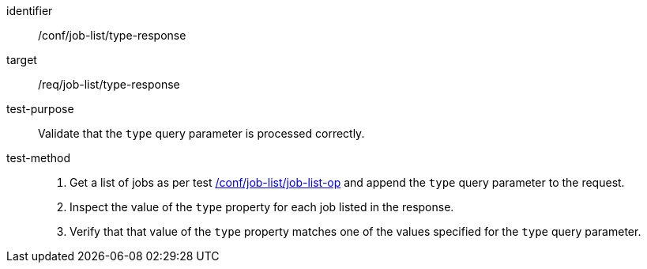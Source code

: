[[ats_job-list_type-response]]

[abstract_test]
====
[%metadata]
identifier:: /conf/job-list/type-response
target:: /req/job-list/type-response
test-purpose:: Validate that the `type` query parameter is processed correctly.
test-method::
+
--
1. Get a list of jobs as per test <<ats_job-list_job-list-op,/conf/job-list/job-list-op>> and append the `type` query parameter to the request.

2. Inspect the value of the `type` property for each job listed in the response.

3. Verify that that value of the `type` property matches one of the values specified for the `type` query parameter.
--
====
